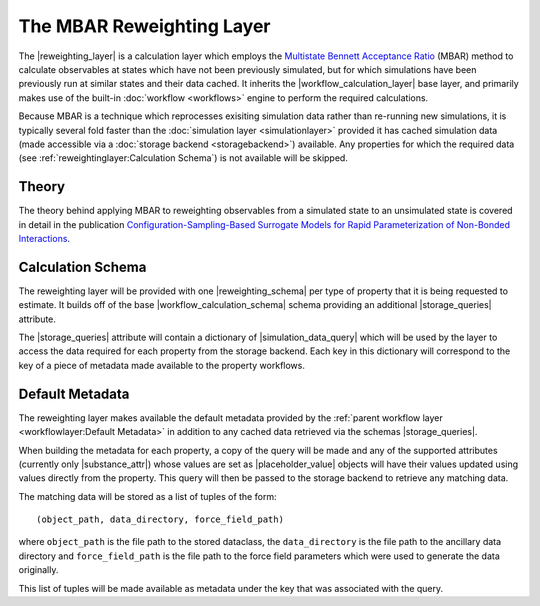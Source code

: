 .. |reweighting_layer|              replace:: :py:class:`~propertyestimator.layers.reweighting.ReweightingLayer`
.. |reweighting_schema|             replace:: :py:class:`~propertyestimator.layers.reweighting.ReweightingSchema`
.. |workflow_calculation_layer|     replace:: :py:class:`~propertyestimator.layers.workflow.WorkflowCalculationLayer`
.. |workflow_calculation_schema|    replace:: :py:class:`~propertyestimator.layers.workflow.WorkflowCalculationSchema`

.. |storage_queries|                replace:: :py:attr:`~propertyestimator.layers.reweighting.ReweightingSchema.storage_queries`
.. |simulation_data_query|          replace:: :py:class:`~propertyestimator.storage.query.SimulationDataQuery`
.. |substance_attr|                 replace:: :py:attr:`~propertyestimator.storage.query.SimulationDataQuery.substance`

.. |placeholder_value|              replace:: :py:class:`~propertyestimator.attributes.PlaceholderValue`

The MBAR Reweighting Layer
==========================

The |reweighting_layer| is a calculation layer which employs the `Multistate Bennett Acceptance Ratio <http://www.
alchemistry.org/wiki/Multistate_Bennett_Acceptance_Ratio>`_ (MBAR) method to calculate observables at states which have
not been previously simulated, but for which simulations have been previously run at similar states and their data
cached. It inherits the |workflow_calculation_layer| base layer, and primarily makes use of the built-in
:doc:`workflow <workflows>` engine to perform the required calculations.

Because MBAR is a technique which reprocesses exisiting simulation data rather than re-running new simulations, it is
typically several fold faster than the :doc:`simulation layer <simulationlayer>` provided it has cached simulation data
(made accessible via a :doc:`storage backend <storagebackend>`) available. Any properties for which the required data
(see :ref:`reweightinglayer:Calculation Schema`) is not available will be skipped.

Theory
------
The theory behind applying MBAR to reweighting observables from a simulated state to an unsimulated state is covered
in detail in the publication `Configuration-Sampling-Based Surrogate Models for Rapid Parameterization of Non-Bonded
Interactions <https://pubs.acs.org/doi/10.1021/acs.jctc.8b00223>`_.

Calculation Schema
------------------
The reweighting layer will be provided with one |reweighting_schema| per type of property that it is being requested to
estimate. It builds off of the base |workflow_calculation_schema| schema providing an additional |storage_queries|
attribute.

The |storage_queries| attribute will contain a dictionary of |simulation_data_query| which will be used by the layer to
access the data required for each property from the storage backend. Each key in this dictionary will correspond to the
key of a piece of metadata made available to the property workflows.

Default Metadata
----------------
The reweighting layer makes available the default metadata provided by the :ref:`parent workflow layer
<workflowlayer:Default Metadata>` in addition to any cached data retrieved via the schemas |storage_queries|.

When building the metadata for each property, a copy of the query will be made and any of the supported attributes
(currently only |substance_attr|) whose values are set as |placeholder_value| objects will have their values updated
using values directly from the property. This query will then be passed to the storage backend to retrieve any matching
data.

The matching data will be stored as a list of tuples of the form::

    (object_path, data_directory, force_field_path)

where ``object_path`` is the file path to the stored dataclass, the ``data_directory`` is the file path to the ancillary
data directory and ``force_field_path`` is the file path to the force field parameters which were used to generate the
data originally.

This list of tuples will be made available as metadata under the key that was associated with the query.